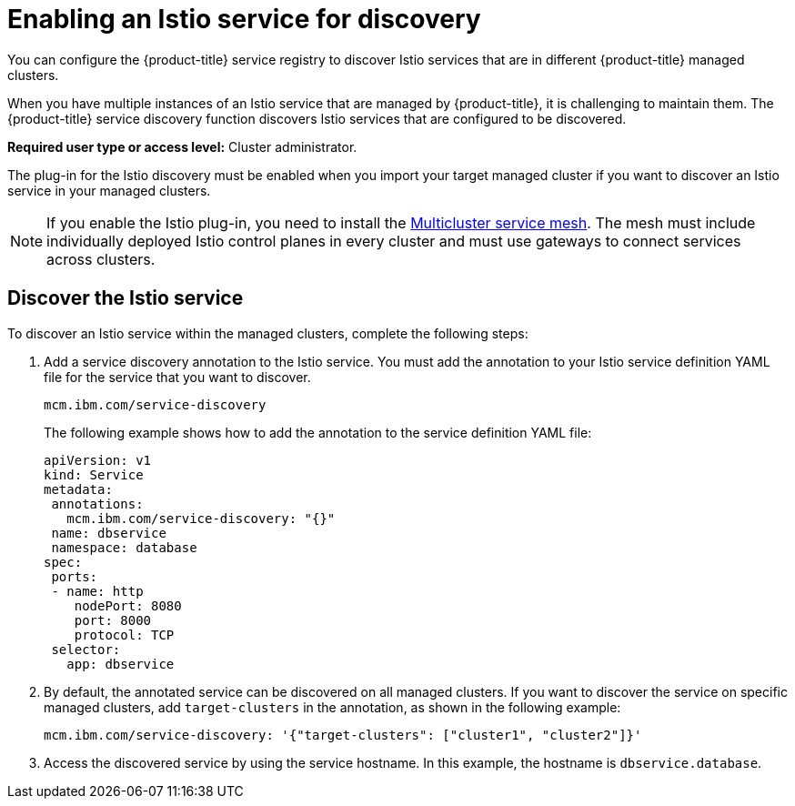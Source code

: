 [#enabling-an-istio-service-for-discovery]
= Enabling an Istio service for discovery

You can configure the {product-title} service registry to discover Istio services that are in different {product-title} managed clusters.

When you have multiple instances of an Istio service that are managed by {product-title}, it is challenging to maintain them.
The {product-title} service discovery function discovers Istio services that are configured to be discovered.

*Required user type or access level:* Cluster administrator.

The plug-in for the Istio discovery must be enabled when you import your target managed cluster if you want to discover an Istio service in your managed clusters.

NOTE: If you enable the Istio plug-in, you need to install the https://istio.io/docs/concepts/multicluster-deployments/#multicluster-service-mesh[Multicluster service mesh].
The mesh must include individually deployed Istio control planes in every cluster and must use gateways to connect services across clusters.

[#discover-the-istio-service]
== Discover the Istio service

To discover an Istio service within the managed clusters, complete the following steps:

. Add a service discovery annotation to the Istio service.
You must add the annotation to your Istio service definition YAML file for the service that you want to discover.
+
----
mcm.ibm.com/service-discovery
----
+
The following example shows how to add the annotation to the service definition YAML file:
+
----
apiVersion: v1	
kind: Service	
metadata:	
 annotations:	
   mcm.ibm.com/service-discovery: "{}"	
 name: dbservice	
 namespace: database	
spec:	
 ports:	
 - name: http	
    nodePort: 8080	
    port: 8000	
    protocol: TCP	
 selector:	
   app: dbservice
----

. By default, the annotated service can be discovered on all managed clusters.
If you want to discover the service on specific managed clusters, add `target-clusters` in the annotation, as shown in the following example:
+
----
mcm.ibm.com/service-discovery: '{"target-clusters": ["cluster1", "cluster2"]}'
----

. Access the discovered service by using the service hostname.
In this example, the hostname is `dbservice.database`.
